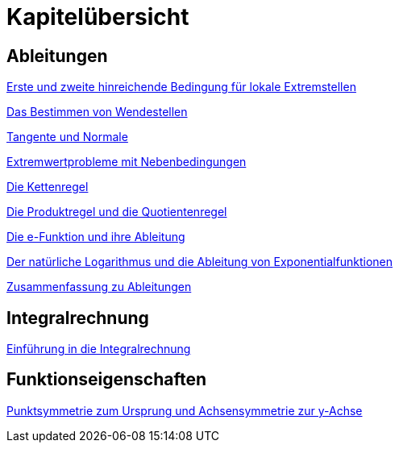 = Kapitelübersicht


== Ableitungen

<<Ableitungen_Extremstellen.adoc#Extremstellen,Erste und zweite hinreichende Bedingung für lokale Extremstellen>>

<<Ableitungen_Wendestellen.adoc#Wendestellen,Das Bestimmen von Wendestellen>>

<<Ableitungen_Tangente.adoc#Tangenten,Tangente und Normale>>

<<Ableitungen_Extremwertprobleme.adoc#Extremwertprobleme,Extremwertprobleme mit Nebenbedingungen>>

<<Ableitungen_Kettenregel.adoc#Kettenregel,Die Kettenregel>>

<<Ableitungen_Produktregel.adoc#Produktregel, Die Produktregel und die Quotientenregel>>

<<Ableitungen_Efunktion.adoc#Efunktion, Die e-Funktion und ihre Ableitung>>

<<Ableitungen_Ln.adoc#Logarithmus, Der natürliche Logarithmus und die Ableitung von Exponentialfunktionen>>

<<Ableitungen_Zusammenfassung.adoc#Zusammenfassung, Zusammenfassung zu Ableitungen>>

== Integralrechnung

<<Integrale_Einfuehrung.adoc#Einfuehrung, Einführung in die Integralrechnung>>

== Funktionseigenschaften

<<Funktionseigenschaften_Symmetrie.adoc#Symmetrie, Punktsymmetrie zum Ursprung und Achsensymmetrie zur y-Achse>>





